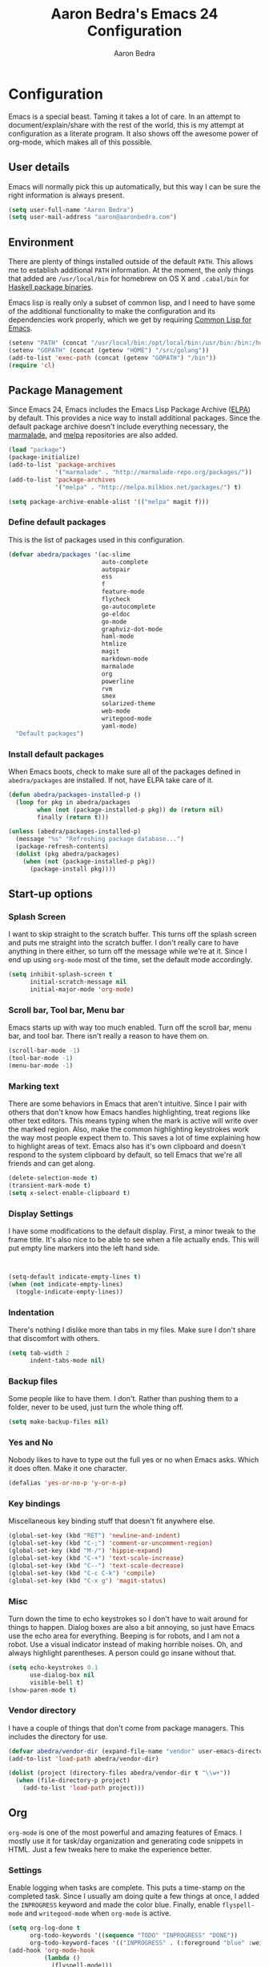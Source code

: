 #+TITLE: Aaron Bedra's Emacs 24 Configuration
#+AUTHOR: Aaron Bedra
#+EMAIL: aaron@aaronbedra.com
#+OPTIONS: toc:3 num:nil
#+HTML_HEAD: <link rel="stylesheet" type="text/css" href="http://thomasf.github.io/solarized-css/solarized-light.min.css" />

* Configuration
  Emacs is a special beast. Taming it takes a lot of care. In an
  attempt to document/explain/share with the rest of the world, this
  is my attempt at configuration as a literate program. It also shows
  off the awesome power of org-mode, which makes all of this possible.
** User details
   :PROPERTIES:
   :CUSTOM_ID: user-info
   :END:

   Emacs will normally pick this up automatically, but this way I can
   be sure the right information is always present.
   #+begin_src emacs-lisp
     (setq user-full-name "Aaron Bedra")
     (setq user-mail-address "aaron@aaronbedra.com")
   #+end_src
** Environment
   :PROPERTIES:
   :CUSTOM_ID: environment
   :END:

   There are plenty of things installed outside of the default
   =PATH=. This allows me to establish additional =PATH= information. At
   the moment, the only things that added are =/usr/local/bin= for
   homebrew on OS X and =.cabal/bin= for [[http://www.haskell.org/cabal/][Haskell package binaries]].

   Emacs lisp is really only a subset of common lisp, and I need to
   have some of the additional functionality to make the configuration
   and its dependencies work properly, which we get by requiring
   [[http://www.emacswiki.org/emacs/CommonLispForEmacs][Common Lisp for Emacs]].
   #+begin_src emacs-lisp
     (setenv "PATH" (concat "/usr/local/bin:/opt/local/bin:/usr/bin:/bin:/home/abedra/.cabal/bin" (getenv "PATH")))
     (setenv "GOPATH" (concat (getenv "HOME") "/src/golang"))
     (add-to-list 'exec-path (concat (getenv "GOPATH") "/bin"))
     (require 'cl)
   #+end_src
** Package Management
   :PROPERTIES:
   :CUSTOM_ID: package-management
   :END:

   Since Emacs 24, Emacs includes the Emacs Lisp Package Archive
   ([[http://www.emacswiki.org/emacs/ELPA][ELPA]]) by default. This provides a nice way to install additional
   packages. Since the default package archive doesn't include
   everything necessary, the [[http://marmalade-repo.org/][marmalade]], and [[http://melpa.milkbox.net/#][melpa]] repositories are also
   added.
   #+begin_src emacs-lisp
     (load "package")
     (package-initialize)
     (add-to-list 'package-archives
                  '("marmalade" . "http://marmalade-repo.org/packages/"))
     (add-to-list 'package-archives
                  '("melpa" . "http://melpa.milkbox.net/packages/") t)

     (setq package-archive-enable-alist '(("melpa" magit f)))
   #+end_src
*** Define default packages
    :PROPERTIES:
    :CUSTOM_ID: default-packages
    :END:

    This is the list of packages used in this configuration.
    #+begin_src emacs-lisp
      (defvar abedra/packages '(ac-slime
                                auto-complete
                                autopair
                                ess
                                f
                                feature-mode
                                flycheck
                                go-autocomplete
                                go-eldoc
                                go-mode
                                graphviz-dot-mode
                                haml-mode
                                htmlize
                                magit
                                markdown-mode
                                marmalade
                                org
                                powerline
                                rvm
                                smex
                                solarized-theme
                                web-mode
                                writegood-mode
                                yaml-mode)
        "Default packages")
    #+end_src
*** Install default packages
    :PROPERTIES:
    :CUSTOM_ID: package-install
    :END:

    When Emacs boots, check to make sure all of the packages defined
    in =abedra/packages= are installed. If not, have ELPA take care of
    it.
    #+begin_src emacs-lisp
      (defun abedra/packages-installed-p ()
        (loop for pkg in abedra/packages
              when (not (package-installed-p pkg)) do (return nil)
              finally (return t)))

      (unless (abedra/packages-installed-p)
        (message "%s" "Refreshing package database...")
        (package-refresh-contents)
        (dolist (pkg abedra/packages)
          (when (not (package-installed-p pkg))
            (package-install pkg))))
    #+end_src
** Start-up options
   :PROPERTIES:
   :CUSTOM_ID: start-up-options
   :END:

*** Splash Screen
    :PROPERTIES:
    :CUSTOM_ID: splash-screen
    :END:

    I want to skip straight to the scratch buffer. This turns off the
    splash screen and puts me straight into the scratch buffer. I
    don't really care to have anything in there either, so turn off
    the message while we're at it. Since I end up using =org-mode=
    most of the time, set the default mode accordingly.
    #+begin_src emacs-lisp
      (setq inhibit-splash-screen t
            initial-scratch-message nil
            initial-major-mode 'org-mode)
    #+end_src
*** Scroll bar, Tool bar, Menu bar
    :PROPERTIES:
    :CUSTOM_ID: menu-bars
    :END:

    Emacs starts up with way too much enabled. Turn off the scroll bar,
    menu bar, and tool bar. There isn't really a reason to have them
    on.
    #+begin_src emacs-lisp
      (scroll-bar-mode -1)
      (tool-bar-mode -1)
      (menu-bar-mode -1)
    #+end_src
*** Marking text
    :PROPERTIES:
    :CUSTOM_ID: regions
    :END:

    There are some behaviors in Emacs that aren't intuitive. Since I
    pair with others that don't know how Emacs handles highlighting,
    treat regions like other text editors. This means typing when the
    mark is active will write over the marked region. Also, make the
    common highlighting keystrokes work the way most people expect
    them to. This saves a lot of time explaining how to highlight
    areas of text. Emacs also has it's own clipboard and doesn't
    respond to the system clipboard by default, so tell Emacs that
    we're all friends and can get along.
    #+begin_src emacs-lisp
      (delete-selection-mode t)
      (transient-mark-mode t)
      (setq x-select-enable-clipboard t)
    #+end_src
*** Display Settings
    :PROPERTIES:
    :CUSTOM_ID: buffers
    :END:

    I have some modifications to the default display. First, a
    minor tweak to the frame title. It's also nice to be able to see
    when a file actually ends. This will put empty line markers into
    the left hand side.
    #+begin_src emacs-lisp


      (setq-default indicate-empty-lines t)
      (when (not indicate-empty-lines)
        (toggle-indicate-empty-lines))
    #+end_src
*** Indentation
    :PROPERTIES:
    :CUSTOM_ID: indentation
    :END:

    There's nothing I dislike more than tabs in my files. Make sure I
    don't share that discomfort with others.
    #+begin_src emacs-lisp
      (setq tab-width 2
            indent-tabs-mode nil)
    #+end_src
*** Backup files
    :PROPERTIES:
    :CUSTOM_ID: backup-files
    :END:

    Some people like to have them. I don't. Rather than pushing them
    to a folder, never to be used, just turn the whole thing off.
    #+begin_src emacs-lisp
      (setq make-backup-files nil)
    #+end_src
*** Yes and No
    :PROPERTIES:
    :CUSTOM_ID: yes-and-no
    :END:

    Nobody likes to have to type out the full yes or no when Emacs
    asks. Which it does often. Make it one character.
    #+begin_src emacs-lisp
      (defalias 'yes-or-no-p 'y-or-n-p)
    #+end_src
*** Key bindings
    :PROPERTIES:
    :CUSTOM_ID: key-bindings
    :END:

    Miscellaneous key binding stuff that doesn't fit anywhere else.
    #+begin_src emacs-lisp
      (global-set-key (kbd "RET") 'newline-and-indent)
      (global-set-key (kbd "C-;") 'comment-or-uncomment-region)
      (global-set-key (kbd "M-/") 'hippie-expand)
      (global-set-key (kbd "C-+") 'text-scale-increase)
      (global-set-key (kbd "C--") 'text-scale-decrease)
      (global-set-key (kbd "C-c C-k") 'compile)
      (global-set-key (kbd "C-x g") 'magit-status)
    #+end_src
*** Misc
    :PROPERTIES:
    :CUSTOM_ID: misc
    :END:

    Turn down the time to echo keystrokes so I don't have to wait
    around for things to happen. Dialog boxes are also a bit annoying,
    so just have Emacs use the echo area for everything. Beeping is
    for robots, and I am not a robot. Use a visual indicator instead
    of making horrible noises. Oh, and always highlight parentheses. A
    person could go insane without that.
    #+begin_src emacs-lisp
      (setq echo-keystrokes 0.1
            use-dialog-box nil
            visible-bell t)
      (show-paren-mode t)
    #+end_src
*** Vendor directory
    :PROPERTIES:
    :CUSTOM_ID: vendor-directory
    :END:

    I have a couple of things that don't come from package
    managers. This includes the directory for use.
    #+begin_src emacs-lisp
      (defvar abedra/vendor-dir (expand-file-name "vendor" user-emacs-directory))
      (add-to-list 'load-path abedra/vendor-dir)

      (dolist (project (directory-files abedra/vendor-dir t "\\w+"))
        (when (file-directory-p project)
          (add-to-list 'load-path project)))
    #+end_src
** Org
   :PROPERTIES:
   :CUSTOM_ID: org-mode
   :END:
   =org-mode= is one of the most powerful and amazing features of
   Emacs. I mostly use it for task/day organization and generating
   code snippets in HTML. Just a few tweaks here to make the
   experience better.
*** Settings
   :PROPERTIES:
   :CUSTOM_ID: org-mode-settings
   :END:
   Enable logging when tasks are complete. This puts a time-stamp on
   the completed task. Since I usually am doing quite a few things at
   once, I added the =INPROGRESS= keyword and made the color
   blue. Finally, enable =flyspell-mode= and =writegood-mode= when
   =org-mode= is active.
   #+begin_src emacs-lisp
     (setq org-log-done t
           org-todo-keywords '((sequence "TODO" "INPROGRESS" "DONE"))
           org-todo-keyword-faces '(("INPROGRESS" . (:foreground "blue" :weight bold))))
     (add-hook 'org-mode-hook
               (lambda ()
                 (flyspell-mode)))
     (add-hook 'org-mode-hook
               (lambda ()
                 (writegood-mode)))
   #+end_src
*** org-agenda
   :PROPERTIES:
   :CUSTOM_ID: org-agenda
   :END:
   First, create the global binding for =org-agenda=. This allows it
   to be quickly accessed. The agenda view requires that org files be
   added to it. The =personal.org= and =groupon.org= files are my
   daily files for review. I have a habit to plan the next day. I do
   this by assessing my calendar and my list of todo items. If a todo
   item is already scheduled or has a deadline, don't show it in the
   global todo list.
   #+begin_src emacs-lisp
     (global-set-key (kbd "C-c a") 'org-agenda)
     (setq org-agenda-show-log t
           org-agenda-todo-ignore-scheduled t
           org-agenda-todo-ignore-deadlines t)
     (setq org-agenda-files (list "~/Dropbox/org/personal.org"
                                  "~/Dropbox/org/groupon.org"))
   #+end_src
*** org-habit
   :PROPERTIES:
   :CUSTOM_ID: org-habit
   :END:
   I have several habits that I also track. In order to take
   full advantage of this feature =org-habit= has to be required and
   added to =org-modules=. A few settings are also tweaked for habit
   mode to make the tracking a little more palatable. The most
   significant of these is =org-habit-graph-column=. This specifies
   where the graph should start. The default is too low and cuts off a
   lot, so I start it at 80 characters.
   #+begin_src emacs-lisp
     (require 'org)
     (require 'org-install)
     (require 'org-habit)
     (add-to-list 'org-modules "org-habit")
     (setq org-habit-preceding-days 7
           org-habit-following-days 1
           org-habit-graph-column 80
           org-habit-show-habits-only-for-today t
           org-habit-show-all-today t)
   #+end_src
*** org-babel
   :PROPERTIES:
   :CUSTOM_ID: org-babel
   :END:
    =org-babel= is a feature inside of =org-mode= that makes this
    document possible. It allows for embedding languages inside of an
    =org-mode= document with all the proper font-locking. It also
    allows you to extract and execute code. It isn't aware of
    =Clojure= by default, so the following sets that up.
    #+begin_src emacs-lisp
      (require 'ob)

      (org-babel-do-load-languages
       'org-babel-load-languages
       '((sh . t)
         (ditaa . t)
         (plantuml . t)
         (dot . t)
         (ruby . t)
         (js . t)
         (C . t)))

      (add-to-list 'org-src-lang-modes (quote ("dot". graphviz-dot)))
      (add-to-list 'org-src-lang-modes (quote ("plantuml" . fundamental)))
      (add-to-list 'org-babel-tangle-lang-exts '("clojure" . "clj"))

      (defvar org-babel-default-header-args:clojure
        '((:results . "silent") (:tangle . "yes")))

      (defun org-babel-execute:clojure (body params)
        (lisp-eval-string body)
        "Done!")

      (provide 'ob-clojure)

      (setq org-src-fontify-natively t
            org-confirm-babel-evaluate nil)

      (add-hook 'org-babel-after-execute-hook (lambda ()
                                                (condition-case nil
                                                    (org-display-inline-images)
                                                  (error nil)))
                'append)
    #+end_src
*** org-abbrev
    :PROPERTIES:
    :CUSTOM_ID: org-abbrev
    :END:
    #+begin_src emacs-lisp
      (add-hook 'org-mode-hook (lambda () (abbrev-mode 1)))

      (define-skeleton skel-org-block-elisp
        "Insert an emacs-lisp block"
        ""
        "#+begin_src emacs-lisp\n"
        _ - \n
        "#+end_src\n")

      (define-abbrev org-mode-abbrev-table "elsrc" "" 'skel-org-block-elisp)

      (define-skeleton skel-org-block-js
        "Insert a JavaScript block"
        ""
        "#+begin_src js\n"
        _ - \n
        "#+end_src\n")

      (define-abbrev org-mode-abbrev-table "jssrc" "" 'skel-org-block-js)

      (define-skeleton skel-header-block
        "Creates my default header"
        ""
        "#+TITLE: " str "\n"
        "#+AUTHOR: Aaron Bedra\n"
        "#+EMAIL: aaron@aaronbedra.com\n"
        "#+OPTIONS: toc:3 num:nil\n"
        "#+STYLE: <link rel=\"stylesheet\" type=\"text/css\" href=\"http://thomasf.github.io/solarized-css/solarized-light.min.css\" />\n")

      (define-abbrev org-mode-abbrev-table "sheader" "" 'skel-header-block)

      (define-skeleton skel-org-html-file-name
        "Insert an HTML snippet to reference the file by name"
        ""
        "#+HTML: <strong><i>"str"</i></strong>")

      (define-abbrev org-mode-abbrev-table "fname" "" 'skel-org-html-file-name)

      (define-skeleton skel-ngx-config
        "Template for NGINX module config file"
        ""
        "ngx_addon_name=ngx_http_" str  "_module\n"
        "HTTP_MODULES=\"$HTTP_MODULES ngx_http_" str "_module\"\n"
        "NGX_ADDON_SRCS=\"$NGX_ADDON_SRCS $ngx_addon_dir/ngx_http_" str "_module.c\"")

      (define-abbrev fundamental-mode-abbrev-table "ngxcnf" "" 'skel-ngx-config)

      (define-skeleton skel-ngx-module
        "Template for NGINX modules"
        ""
        "#include <nginx.h>\n"
        "#include <ngx_config.h>\n"
        "#include <ngx_core.h>\n"
        "#include <ngx_http.h>\n\n"

        "ngx_module_t ngx_http_" str "_module;\n\n"

        "static ngx_int_t\n"
        "ngx_http_" str "_handler(ngx_http_request_t *r)\n"
        "{\n"
        >"if (r->main->internal) {\n"
        >"return NGX_DECLINED;\n"
        "}" > \n
        \n
        >"ngx_log_error(NGX_LOG_ERR, r->connection->log, 0, \"My new module\");\n\n"
        > _ \n
        >"return NGX_OK;\n"
        "}" > "\n\n"

        "static ngx_int_t\n"
        "ngx_http_"str"_init(ngx_conf_t *cf)\n"
        "{\n"
        >"ngx_http_handler_pt *h;\n"
        >"ngx_http_core_main_conf_t *cmcf;\n\n"

        >"cmcf = ngx_http_conf_get_module_main_conf(cf, ngx_http_core_module);\n"
        >"h = ngx_array_push(&cmcf->phases[NGX_HTTP_ACCESS_PHASE].handlers);\n\n"

        >"if (h == NULL) {\n"
        >"return NGX_ERROR;\n"
        "}" > \n
        \n
        >"*h = ngx_http_"str"_handler;\n\n"

        >"return NGX_OK;\n"
        "}" > \n
        \n
        "static ngx_http_module_t ngx_http_"str"_module_ctx = {\n"
        >"NULL,                 /* preconfiguration */\n"
        >"ngx_http_"str"_init,  /* postconfiguration */\n"
        >"NULL,                 /* create main configuration */\n"
        >"NULL,                 /* init main configuration */\n"
        >"NULL,                 /* create server configuration */\n"
        >"NULL,                 /* merge server configuration */\n"
        >"NULL,                 /* create location configuration */\n"
        >"NULL                  /* merge location configuration */\n"
        "};" > \n
        \n

        "ngx_module_t ngx_http_"str"_module = {\n"
        >"NGX_MODULE_V1,\n"
        >"&ngx_http_"str"_module_ctx,  /* module context */\n"
        >"NULL,                        /* module directives */\n"
        >"NGX_HTTP_MODULE,             /* module type */\n"
        >"NULL,                        /* init master */\n"
        >"NULL,                        /* init module */\n"
        >"NULL,                        /* init process */\n"
        >"NULL,                        /* init thread */\n"
        >"NULL,                        /* exit thread */\n"
        >"NULL,                        /* exit process */\n"
        >"NULL,                        /* exit master */\n"
        >"NGX_MODULE_V1_PADDING\n"
        "};" >)

      (require 'cc-mode)
      (define-abbrev c-mode-abbrev-table "ngxmod" "" 'skel-ngx-module)

      (define-skeleton skel-ngx-append-header
        "Template for header appending function for NGINX modules"
        ""
        "static void append_header(ngx_http_request_t *r)\n"
        "{\n"
        > "ngx_table_elt_t *h;\n"
        > "h = ngx_list_push(&r->headers_out.headers);\n"
        > "h->hash = 1;\n"
        > "ngx_str_set(&h->key, \"X-NGINX-Hello\");\n"
        > "ngx_str_set(&h->value, \"Hello NGINX!\");\n"
        "}\n")

      (define-abbrev c-mode-abbrev-table "ngxhdr" "" 'skel-ngx-append-header)
    #+end_src
** Utilities
*** ditaa
    :PROPERTIES:
    :CUSTOM_ID: ditaa
    :END:
    There's no substitute for real drawings, but it's nice to be able
    to sketch things out and produce a picture right from
    =org-mode=. This sets up =ditaa= for execution from inside a babel
    block.
    #+begin_src emacs-lisp
      (setq org-ditaa-jar-path "~/.emacs.d/vendor/ditaa0_9.jar")
    #+end_src
*** plantuml
    :PROPERTIES:
    :CUSTOM_ID: plantuml
    :END:
    #+begin_src emacs-lisp
      (setq org-plantuml-jar-path "~/.emacs.d/vendor/plantuml.jar")
    #+end_src

*** deft
    =deft= provides random note taking with history and
    searching. Since I use =org-mode= for everything else, I turn that
    on as the default mode for =deft= and put the files in Dropbox.
    #+begin_src emacs-lisp
      (setq deft-directory "~/Dropbox/deft")
      (setq deft-use-filename-as-title t)
      (setq deft-extension "org")
      (setq deft-text-mode 'org-mode)
    #+end_src
*** Smex
    =smex= is a necessity. It provides history and searching on top of =M-x=.
    #+begin_src emacs-lisp
      (setq smex-save-file (expand-file-name ".smex-items" user-emacs-directory))
      (smex-initialize)
      (global-set-key (kbd "M-x") 'smex)
      (global-set-key (kbd "M-X") 'smex-major-mode-commands)
    #+end_src
*** Ido
    =Ido= mode provides a nice way to navigate the filesystem. This is
    mostly just turning it on.
    #+begin_src emacs-lisp
      (ido-mode t)
      (setq ido-enable-flex-matching t
            ido-use-virtual-buffers t)
    #+end_src
*** Column number mode
    Turn on column numbers.
    #+begin_src emacs-lisp
      (setq column-number-mode t)
    #+end_src
*** Temporary file management
    Deal with temporary files. I don't care about them and this makes
    them go away.
    #+begin_src emacs-lisp
      (setq backup-directory-alist `((".*" . ,temporary-file-directory)))
      (setq auto-save-file-name-transforms `((".*" ,temporary-file-directory t)))
    #+end_src
*** autopair-mode
    This makes sure that brace structures =(), [], {}=, etc. are closed
    as soon as the opening character is typed.
    #+begin_src emacs-lisp
      (require 'autopair)
    #+end_src
*** Power lisp
    A bunch of tweaks for programming in LISP dialects. It defines the
    modes that I want to apply these hooks to. To add more just add
    them to =lisp-modes=. This also creates its own minor mode to
    properly capture the behavior. It remaps some keys to make paredit
    work a little easier as well. It also sets =clisp= as the default
    lisp program and =racket= as the default scheme program.
    #+begin_src emacs-lisp
      (setq lisp-modes '(lisp-mode
                         emacs-lisp-mode
                         common-lisp-mode
                         scheme-mode
                         clojure-mode))

      (defvar lisp-power-map (make-keymap))
      (define-minor-mode lisp-power-mode "Fix keybindings; add power."
        :lighter " (power)"
        :keymap lisp-power-map
        (paredit-mode t))
      (define-key lisp-power-map [delete] 'paredit-forward-delete)
      (define-key lisp-power-map [backspace] 'paredit-backward-delete)

      (defun abedra/engage-lisp-power ()
        (lisp-power-mode t))

      (dolist (mode lisp-modes)
        (add-hook (intern (format "%s-hook" mode))
                  #'abedra/engage-lisp-power))

      (setq inferior-lisp-program "clisp")
      (setq scheme-program-name "racket")
    #+end_src
*** auto-complete
    Turn on auto complete.
    #+begin_src emacs-lisp
      (require 'auto-complete-config)
      (ac-config-default)
    #+end_src
*** Indentation and buffer cleanup
    This re-indents, untabifies, and cleans up whitespace. It is stolen
    directly from the emacs-starter-kit.
    #+begin_src emacs-lisp
      (defun untabify-buffer ()
        (interactive)
        (untabify (point-min) (point-max)))

      (defun indent-buffer ()
        (interactive)
        (indent-region (point-min) (point-max)))

      (defun cleanup-buffer ()
        "Perform a bunch of operations on the whitespace content of a buffer."
        (interactive)
        (indent-buffer)
        (untabify-buffer)
        (delete-trailing-whitespace))

      (defun cleanup-region (beg end)
        "Remove tmux artifacts from region."
        (interactive "r")
        (dolist (re '("\\\\│\·*\n" "\W*│\·*"))
          (replace-regexp re "" nil beg end)))

      (global-set-key (kbd "C-x M-t") 'cleanup-region)
      (global-set-key (kbd "C-c n") 'cleanup-buffer)

      (setq-default show-trailing-whitespace t)
    #+end_src
*** flyspell
    The built-in Emacs spell checker. Turn off the welcome flag because
    it is annoying and breaks on quite a few systems. Specify the
    location of the spell check program so it loads properly.
    #+begin_src emacs-lisp
      (setq flyspell-issue-welcome-flag nil)
      (if (eq system-type 'darwin)
          (setq-default ispell-program-name "/usr/local/bin/aspell")
        (setq-default ispell-program-name "/usr/bin/aspell"))
      (setq-default ispell-list-command "list")
    #+end_src
*** eshell
    Customize eshell
    #+begin_src emacs-lisp
      (require 'f)

      (setq eshell-visual-commands
            '("less" "tmux" "htop" "top" "bash" "zsh" "fish"))

      (setq eshell-visual-subcommands
            '(("git" "log" "l" "diff" "show")))

      ;; Prompt with a bit of help from http://www.emacswiki.org/emacs/EshellPrompt
      (defmacro with-face (str &rest properties)
        `(propertize ,str 'face (list ,@properties)))

      (defun eshell/abbr-pwd ()
        (let ((home (getenv "HOME"))
              (path (eshell/pwd)))
          (cond
           ((string-equal home path) "~")
           ((f-ancestor-of? home path) (concat "~/" (f-relative path home)))
           (path))))

      (defun eshell/my-prompt ()
        (let ((header-bg "#161616"))
          (concat
      ;     (with-face user-login-name :foreground "#dc322f")
      ;     (with-face (concat "@" hostname) :foreground "#268bd2")
      ;     " "
           (with-face (eshell/abbr-pwd) :foreground "#008700")
           (if (= (user-uid) 0)
               (with-face "#" :foreground "red")
             (with-face "$" :foreground "#2345ba"))
           " ")))

      (setq eshell-prompt-function 'eshell/my-prompt)
      (setq eshell-highlight-prompt nil)
      (setq eshell-prompt-regexp "^[^#$\n]+[#$] ")

      (setq eshell-cmpl-cycle-completions nil)
    #+end_src
*** powerline
#+begin_src emacs-lisp
  (require 'powerline)
  (powerline-default-theme)
#+end_src

** Language Hooks
   :PROPERTIES:
   :CUSTOM_ID: languages
   :END:
*** shell-script-mode
    :PROPERTIES:
    :CUSTOM_ID: shell-script-mode
    :END:
    Use =shell-script-mode= for =.zsh= files.
    #+begin_src emacs-lisp
      (add-to-list 'auto-mode-alist '("\\.zsh$" . shell-script-mode))
    #+end_src
*** conf-mode
    :PROPERTIES:
    :CUSTOM_ID: conf-mode
    :END:
    #+begin_src emacs-lisp
      (add-to-list 'auto-mode-alist '("\\.gitconfig$" . conf-mode))
    #+end_src
*** Web Mode
    :PROPERTIES:
    :CUSTOM_ID: web-mode
    :END:

    #+begin_src emacs-lisp
      (add-to-list 'auto-mode-alist '("\\.hbs$" . web-mode))
      (add-to-list 'auto-mode-alist '("\\.erb$" . web-mode))
    #+end_src
*** Ruby
    Turn on =autopair= for Ruby. Identify additional file
    names/extensions that will trigger =ruby-mode= when loaded.
    #+begin_src emacs-lisp
      (add-hook 'ruby-mode-hook
                (lambda ()
                  (autopair-mode)))

      (add-to-list 'auto-mode-alist '("\\.rake$" . ruby-mode))
      (add-to-list 'auto-mode-alist '("\\.gemspec$" . ruby-mode))
      (add-to-list 'auto-mode-alist '("\\.ru$" . ruby-mode))
      (add-to-list 'auto-mode-alist '("Rakefile" . ruby-mode))
      (add-to-list 'auto-mode-alist '("Gemfile" . ruby-mode))
      (add-to-list 'auto-mode-alist '("Capfile" . ruby-mode))
      (add-to-list 'auto-mode-alist '("Vagrantfile" . ruby-mode))
      (add-to-list 'auto-mode-alist '("Guardfile" . ruby-mode))
    #+end_src
*** RVM
    Enable Ruby Version Manager mode and tell it to use the default Ruby.
    #+begin_src emacs-lisp
      ;; (rvm-use-default) ;; This is causing a 1.5 second slow down to startup, disabling for now
    #+end_src
*** YAML
    Add additional file extensions that trigger =yaml-mode=.
    #+begin_src emacs-lisp
      (add-to-list 'auto-mode-alist '("\\.yml$" . yaml-mode))
      (add-to-list 'auto-mode-alist '("\\.yaml$" . yaml-mode))
    #+end_src
*** CoffeeScript Mode
    The default CoffeeScript mode makes terrible choices. This turns
    everything into 2 space indentations and makes it so the mode
    functions rather than causing you indentation errors every time you
    modify a file.
    #+begin_src emacs-lisp
      (defun coffee-custom ()
        "coffee-mode-hook"
        (make-local-variable 'tab-width)
        (set 'tab-width 2))

      (add-hook 'coffee-mode-hook 'coffee-custom)
    #+end_src
*** JavaScript Mode
    =js-mode= defaults to using 4 spaces for indentation. Change it to 2
    #+begin_src emacs-lisp
      (defun js-custom ()
        "js-mode-hook"
        (setq js-indent-level 2))

      (add-hook 'js-mode-hook 'js-custom)
    #+end_src
*** Markdown Mode
    Enable Markdown mode and setup additional file extensions. Use
    pandoc to generate HTML previews from within the mode, and use a
    custom css file to make it a little prettier.
    #+begin_src emacs-lisp
      (add-to-list 'auto-mode-alist '("\\.md$" . markdown-mode))
      (add-to-list 'auto-mode-alist '("\\.mdown$" . markdown-mode))
      (add-hook 'markdown-mode-hook
                (lambda ()
                  (visual-line-mode t)
                  (writegood-mode t)
                  (flyspell-mode t)))
      (setq markdown-command "pandoc --smart -f markdown -t html")
      (setq markdown-css-paths `(,(expand-file-name "markdown.css" abedra/vendor-dir)))
    #+end_src
*** Idris Mode
    #+begin_src emacs-lisp
      (setq idris-interpreter-path "/usr/local/bin/idris")
    #+end_src
*** CPSA Mode
    Enable support for Cryptographic Protocol Shapes Analyzer. This is
    a scheme-ish dialect, so it's a derived from =scheme-mode=.
    #+begin_src emacs-lisp
      (define-derived-mode cpsa-mode scheme-mode
        (setq mode-name "CPSA")
        (setq cpsa-keywords '("defmacro" "defprotocol" "defrole" "defskeleton" "defstrand"))
        (setq cpsa-functions '("cat" "hash" "enc" "string" "ltk" "privk" "pubk" "invk" "send" "recv"  "non-orig" "uniq-orig" "trace" "vars"))
        (setq cpsa-types '("skey" "akey" "name" "text"))
        (setq cpsa-keywords-regexp (regexp-opt cpsa-keywords 'words))
        (setq cpsa-functions-regexp (regexp-opt cpsa-functions 'words))
        (setq cpsa-types-regexp (regexp-opt cpsa-types 'words))
        (setq cpsa-font-lock-keywords
              `(
                (,cpsa-keywords-regexp . font-lock-keyword-face)
                (,cpsa-functions-regexp . font-lock-function-name-face)
                (,cpsa-types-regexp . font-lock-type-face)))
        (setq font-lock-defaults '((cpsa-font-lock-keywords))))

      (add-to-list 'auto-mode-alist '("\\.cpsa$" . cpsa-mode))
    #+end_src
*** Go Mode
    :PROPERTIES:
    :CUSTOM_ID: go-mode
    :END:
    #+begin_src emacs-lisp
      (require 'go-autocomplete)

      (add-hook 'go-mode-hook
                (lambda ()
                  (go-eldoc-setup)
                  (add-hook 'before-save-hook 'gofmt-before-save)))
    #+end_src
*** Themes
    Load solarized-light if in a graphical environment. Load the
    wombat theme if in a terminal.
    #+begin_src emacs-lisp
      (if window-system
          (load-theme 'solarized-light t)
        (load-theme 'wombat t))
    #+end_src
*** Color Codes
    Running things like RSpec in compilation mode produces ansi color
    codes that aren't properly dealt with by default. This takes care
    of that and makes sure that the colors that are trying to be
    presented are rendered correctly.
    #+begin_src emacs-lisp
      (require 'ansi-color)
      (defun colorize-compilation-buffer ()
        (toggle-read-only)
        (ansi-color-apply-on-region (point-min) (point-max))
        (toggle-read-only))
      (add-hook 'compilation-filter-hook 'colorize-compilation-buffer)
#+end_src
